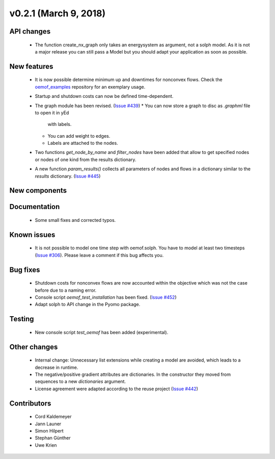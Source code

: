 v0.2.1 (March 9, 2018)
+++++++++


API changes
###########

  * The function create_nx_graph only takes an energysystem as argument, 
    not a solph model. As it is not a major release you can still pass
    a Model but you should adapt your application as soon as possible.


New features
############

  * It is now possible determine minimum up and downtimes for nonconvex flows.
    Check the `oemof_examples <https://github.com/oemof/oemof_examples>`_
    repository for an exemplary usage.
  
  * Startup and shutdown costs can now be defined time-dependent.

  * The graph module has been revised.
    (`Issue #439 <https://github.com/oemof/oemof/issues/439>`_)
    * You can now store a graph to disc as `.graphml` file to open it in yEd
      with labels. 
    * You can add weight to edges.  
    * Labels are attached to the nodes.
  
  * Two functions `get_node_by_name` and `filter_nodes` have been added that 
    allow to get specified nodes or nodes of one kind from the results dictionary.
  
  * A new function `param_results()` collects all parameters of nodes and flows 
    in a dictionary similar to the `results` dictionary.
    (`Issue #445 <https://github.com/oemof/oemof/issues/445>`_)

New components
##############



Documentation
#############

  * Some small fixes and corrected typos.


Known issues
############

  * It is not possible to model one time step with oemof.solph. You have to model
    at least two timesteps
    (`Issue #306 <https://github.com/oemof/oemof/issues/306>`_). Please leave a
    comment if this bug affects you.

Bug fixes
#########

  * Shutdown costs for nonconvex flows are now accounted within the objective
    which was not the case before due to a naming error.
  * Console script `oemof_test_installation` has been fixed.
    (`Issue #452 <https://github.com/oemof/oemof/issues/452>`_)
  * Adapt solph to API change in the Pyomo package.

Testing
#######
  
  * New console script `test_oemof` has been added (experimental).

Other changes
#############

  * Internal change: Unnecessary list extensions while creating a model are avoided,
    which leads to a decrease in runtime.
  * The negative/positive gradient attributes are dictionaries. In the constructor
    they moved from sequences to a new `dictionaries` argument.
  * License agreement were adapted according to the reuse project
    (`Issue #442 <https://github.com/oemof/oemof/issues/442>`_)
  

Contributors
############

  * Cord Kaldemeyer
  * Jann Launer
  * Simon Hilpert
  * Stephan Günther
  * Uwe Krien
